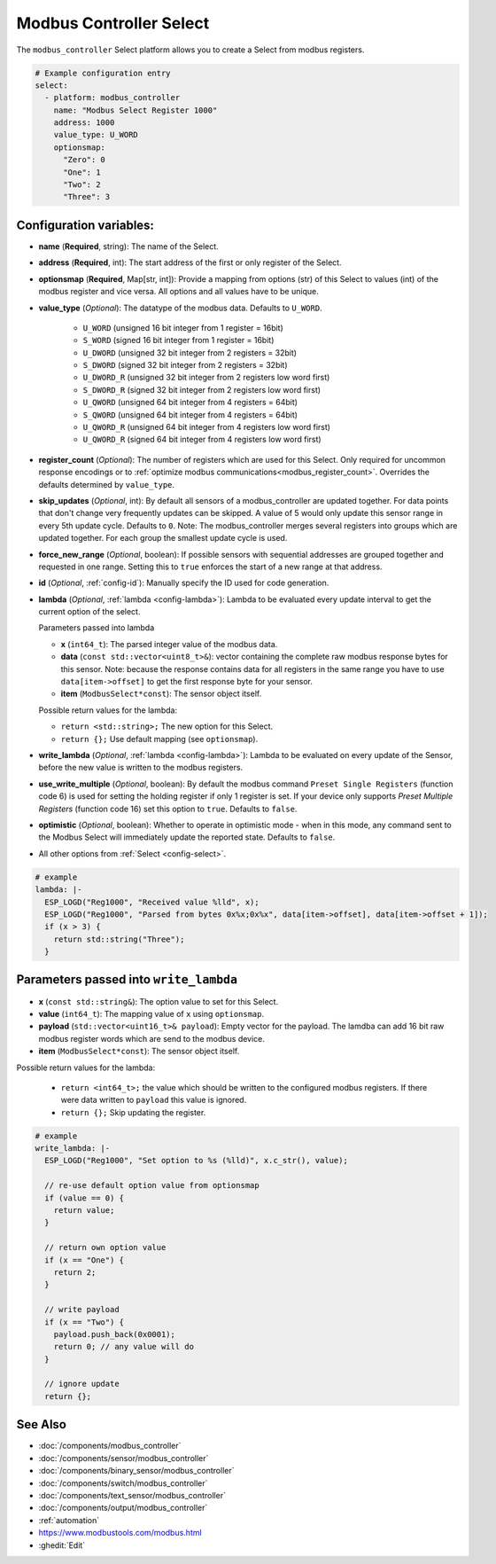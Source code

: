 Modbus Controller Select
========================

.. esphome:component-definition::
   :alias: modbus-controller
   :category: select-components
   :friendly_name: Modbus Select
   :toc_group: Select Components
   :toc_image: modbus.png
   
.. seo::
    :description: Instructions for setting up Modbus Controller Select(s) with ESPHome.

The ``modbus_controller`` Select platform allows you to create a Select from modbus
registers.

.. code-block:: yaml

    # Example configuration entry
    select:
      - platform: modbus_controller
        name: "Modbus Select Register 1000"
        address: 1000
        value_type: U_WORD
        optionsmap:
          "Zero": 0
          "One": 1
          "Two": 2
          "Three": 3


Configuration variables:
------------------------

- **name** (**Required**, string): The name of the Select.
- **address** (**Required**, int): The start address of the first or only register
  of the Select.
- **optionsmap** (**Required**, Map[str, int]): Provide a mapping from options (str) of
  this Select to values (int) of the modbus register and vice versa. All options and
  all values have to be unique.
- **value_type** (*Optional*): The datatype of the modbus data. Defaults to ``U_WORD``.

    - ``U_WORD`` (unsigned 16 bit integer from 1 register = 16bit)
    - ``S_WORD`` (signed 16 bit integer from 1 register = 16bit)
    - ``U_DWORD`` (unsigned 32 bit integer from 2 registers = 32bit)
    - ``S_DWORD`` (signed 32 bit integer from 2 registers = 32bit)
    - ``U_DWORD_R`` (unsigned 32 bit integer from 2 registers low word first)
    - ``S_DWORD_R`` (signed 32 bit integer from 2 registers low word first)
    - ``U_QWORD`` (unsigned 64 bit integer from 4 registers = 64bit)
    - ``S_QWORD`` (unsigned 64 bit integer from 4 registers = 64bit)
    - ``U_QWORD_R`` (unsigned 64 bit integer from 4 registers low word first)
    - ``U_QWORD_R`` (signed 64 bit integer from 4 registers low word first)

- **register_count** (*Optional*): The number of registers which are used for this Select. Only
  required for uncommon response encodings or to
  :ref:`optimize modbus communications<modbus_register_count>`. Overrides the defaults determined
  by ``value_type``.
- **skip_updates** (*Optional*, int): By default all sensors of a modbus_controller are
  updated together. For data points that don't change very frequently updates can be skipped. A
  value of 5 would only update this sensor range in every 5th update cycle. Defaults to ``0``.
  Note: The modbus_controller merges several registers into groups which are updated together. For
  each group the smallest update cycle is used.
- **force_new_range** (*Optional*, boolean): If possible sensors with sequential addresses are
  grouped together and requested in one range. Setting this to ``true`` enforces the start of a new
  range at that address.
- **id** (*Optional*, :ref:`config-id`): Manually specify the ID used for code generation.
- **lambda** (*Optional*, :ref:`lambda <config-lambda>`): Lambda to be evaluated every update interval
  to get the current option of the select.

  Parameters passed into lambda

  - **x** (``int64_t``): The parsed integer value of the modbus data.
  - **data** (``const std::vector<uint8_t>&``): vector containing the complete raw modbus response bytes for this
    sensor. Note: because the response contains data for all registers in the same range you have to
    use ``data[item->offset]`` to get the first response byte for your sensor.
  - **item** (``ModbusSelect*const``):  The sensor object itself.

  Possible return values for the lambda:

  - ``return <std::string>;`` The new option for this Select.
  - ``return {};`` Use default mapping (see ``optionsmap``).

- **write_lambda** (*Optional*, :ref:`lambda <config-lambda>`): Lambda to be evaluated on every update
  of the Sensor, before the new value is written to the modbus registers.
- **use_write_multiple** (*Optional*, boolean): By default the modbus command ``Preset Single Registers``
  (function code 6) is used for setting the holding register if only 1 register is set. If your device only supports *Preset Multiple Registers* (function code 16) set this option to ``true``. Defaults
  to ``false``.
- **optimistic** (*Optional*, boolean): Whether to operate in optimistic mode - when in this mode,
  any command sent to the Modbus Select will immediately update the reported state. Defaults
  to ``false``.
- All other options from :ref:`Select <config-select>`.




.. code-block:: yaml

    # example
    lambda: |-
      ESP_LOGD("Reg1000", "Received value %lld", x);
      ESP_LOGD("Reg1000", "Parsed from bytes 0x%x;0x%x", data[item->offset], data[item->offset + 1]);
      if (x > 3) {
        return std::string("Three");
      }


Parameters passed into ``write_lambda``
---------------------------------------

- **x** (``const std::string&``): The option value to set for this Select.
- **value** (``int64_t``): The mapping value of ``x`` using ``optionsmap``.
- **payload** (``std::vector<uint16_t>& payload``): Empty vector for the payload. The lamdba can add
  16 bit raw modbus register words which are send to the modbus device.
- **item** (``ModbusSelect*const``):  The sensor object itself.

Possible return values for the lambda:

 - ``return <int64_t>;`` the value which should be written to the configured modbus registers. If there were data written to ``payload`` this value is ignored.
 - ``return {};`` Skip updating the register.

.. code-block:: yaml

    # example
    write_lambda: |-
      ESP_LOGD("Reg1000", "Set option to %s (%lld)", x.c_str(), value);

      // re-use default option value from optionsmap
      if (value == 0) {
        return value;
      }

      // return own option value
      if (x == "One") {
        return 2;
      }

      // write payload
      if (x == "Two") {
        payload.push_back(0x0001);
        return 0; // any value will do
      }

      // ignore update
      return {};


See Also
--------
- :doc:`/components/modbus_controller`
- :doc:`/components/sensor/modbus_controller`
- :doc:`/components/binary_sensor/modbus_controller`
- :doc:`/components/switch/modbus_controller`
- :doc:`/components/text_sensor/modbus_controller`
- :doc:`/components/output/modbus_controller`
- :ref:`automation`
- https://www.modbustools.com/modbus.html
- :ghedit:`Edit`
